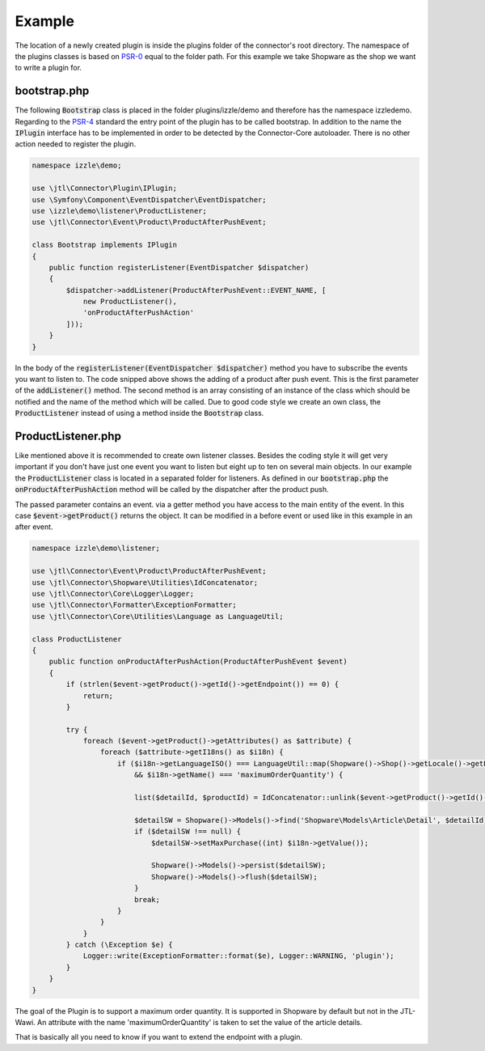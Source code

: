 Example
=======

The location of a newly created plugin is inside the plugins folder of the connector's root directory.
The namespace of the plugins classes is based on `PSR-0 <https://github.com/php-fig/fig-standards/blob/master/accepted/PSR-0-autoloader.md>`_ equal to the folder path.
For this example we take Shopware as the shop we want to write a plugin for.

.. _plugin-bootstrap:

bootstrap.php
-------------

The following :code:`Bootstrap` class is placed in the folder plugins/izzle/demo and therefore has the namespace izzle\demo.
Regarding to the `PSR-4 <https://github.com/php-fig/fig-standards/blob/master/accepted/PSR-4-autoloader.md>`_ standard the entry point of the plugin has to be called bootstrap.
In addition to the name the :code:`IPlugin` interface has to be implemented in order to be detected by the Connector-Core autoloader.
There is no other action needed to register the plugin.

.. code-block:: php

    namespace izzle\demo;

    use \jtl\Connector\Plugin\IPlugin;
    use \Symfony\Component\EventDispatcher\EventDispatcher;
    use \izzle\demo\listener\ProductListener;
    use \jtl\Connector\Event\Product\ProductAfterPushEvent;

    class Bootstrap implements IPlugin
    {
        public function registerListener(EventDispatcher $dispatcher)
        {
            $dispatcher->addListener(ProductAfterPushEvent::EVENT_NAME, [
                new ProductListener(),
                'onProductAfterPushAction'
            ]));
        }
    }

In the body of the :code:`registerListener(EventDispatcher $dispatcher)` method you have to subscribe the events you want to listen to.
The code snipped above shows the adding of a product after push event. This is the first parameter of the :code:`addListener()` method.
The second method is an array consisting of an instance of the class which should be notified and the name of the method which will be called.
Due to good code style we create an own class, the :code:`ProductListener` instead of using a method inside the :code:`Bootstrap` class.

ProductListener.php
-------------------

Like mentioned above it is recommended to create own listener classes.
Besides the coding style it will get very important if you don't have just one event you want to listen but eight up to ten on several main objects.
In our example the :code:`ProductListener` class is located in a separated folder for listeners.
As defined in our :code:`bootstrap.php` the :code:`onProductAfterPushAction` method will be called by the dispatcher after the product push.

The passed parameter contains an event. via a getter method you have access to the main entity of the event.
In this case :code:`$event->getProduct()` returns the object. It can be modified in a before event or used like in this example in an after event.

.. code-block:: php

    namespace izzle\demo\listener;

    use \jtl\Connector\Event\Product\ProductAfterPushEvent;
    use \jtl\Connector\Shopware\Utilities\IdConcatenator;
    use \jtl\Connector\Core\Logger\Logger;
    use \jtl\Connector\Formatter\ExceptionFormatter;
    use \jtl\Connector\Core\Utilities\Language as LanguageUtil;

    class ProductListener
    {
        public function onProductAfterPushAction(ProductAfterPushEvent $event)
        {
            if (strlen($event->getProduct()->getId()->getEndpoint()) == 0) {
                return;
            }

            try {
                foreach ($event->getProduct()->getAttributes() as $attribute) {
                    foreach ($attribute->getI18ns() as $i18n) {
                        if ($i18n->getLanguageISO() === LanguageUtil::map(Shopware()->Shop()->getLocale()->getLocale())
                            && $i18n->getName() === 'maximumOrderQuantity') {

                            list($detailId, $productId) = IdConcatenator::unlink($event->getProduct()->getId()->getEndpoint());

                            $detailSW = Shopware()->Models()->find('Shopware\Models\Article\Detail', $detailId);
                            if ($detailSW !== null) {
                                $detailSW->setMaxPurchase((int) $i18n->getValue());

                                Shopware()->Models()->persist($detailSW);
                                Shopware()->Models()->flush($detailSW);
                            }
                            break;
                        }
                    }
                }
            } catch (\Exception $e) {
                Logger::write(ExceptionFormatter::format($e), Logger::WARNING, 'plugin');
            }
        }
    }

The goal of the Plugin is to support a maximum order quantity.
It is supported in Shopware by default but not in the JTL-Wawi.
An attribute with the name 'maximumOrderQuantity' is taken to set the value of the article details.

That is basically all you need to know if you want to extend the endpoint with a plugin.
